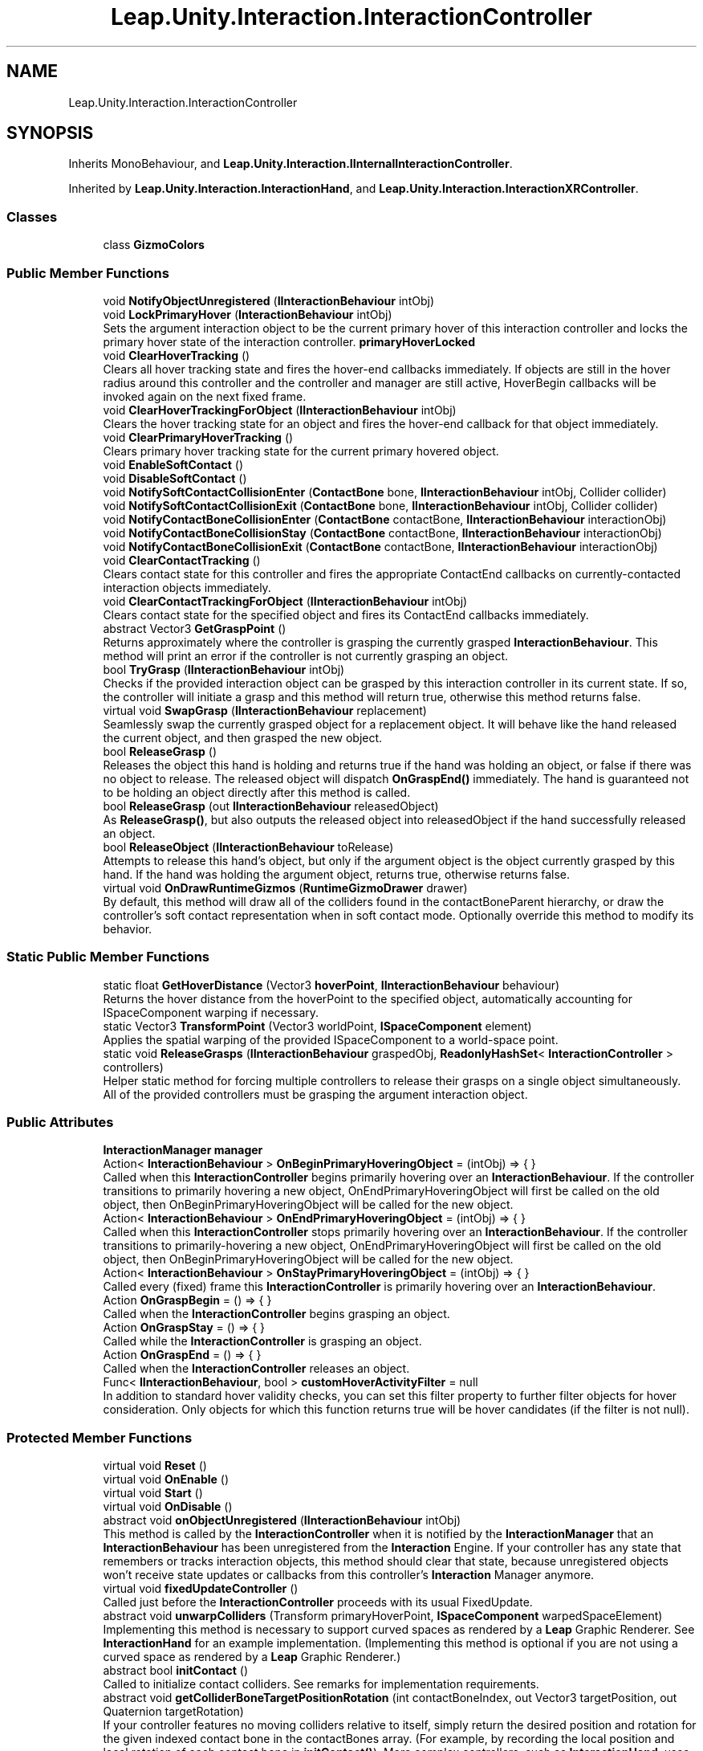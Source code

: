 .TH "Leap.Unity.Interaction.InteractionController" 3 "Sat Jul 20 2019" "Version https://github.com/Saurabhbagh/Multi-User-VR-Viewer--10th-July/" "Multi User Vr Viewer" \" -*- nroff -*-
.ad l
.nh
.SH NAME
Leap.Unity.Interaction.InteractionController
.SH SYNOPSIS
.br
.PP
.PP
Inherits MonoBehaviour, and \fBLeap\&.Unity\&.Interaction\&.IInternalInteractionController\fP\&.
.PP
Inherited by \fBLeap\&.Unity\&.Interaction\&.InteractionHand\fP, and \fBLeap\&.Unity\&.Interaction\&.InteractionXRController\fP\&.
.SS "Classes"

.in +1c
.ti -1c
.RI "class \fBGizmoColors\fP"
.br
.in -1c
.SS "Public Member Functions"

.in +1c
.ti -1c
.RI "void \fBNotifyObjectUnregistered\fP (\fBIInteractionBehaviour\fP intObj)"
.br
.ti -1c
.RI "void \fBLockPrimaryHover\fP (\fBInteractionBehaviour\fP intObj)"
.br
.RI "Sets the argument interaction object to be the current primary hover of this interaction controller and locks the primary hover state of the interaction controller\&. \fBprimaryHoverLocked\fP "
.ti -1c
.RI "void \fBClearHoverTracking\fP ()"
.br
.RI "Clears all hover tracking state and fires the hover-end callbacks immediately\&. If objects are still in the hover radius around this controller and the controller and manager are still active, HoverBegin callbacks will be invoked again on the next fixed frame\&. "
.ti -1c
.RI "void \fBClearHoverTrackingForObject\fP (\fBIInteractionBehaviour\fP intObj)"
.br
.RI "Clears the hover tracking state for an object and fires the hover-end callback for that object immediately\&. "
.ti -1c
.RI "void \fBClearPrimaryHoverTracking\fP ()"
.br
.RI "Clears primary hover tracking state for the current primary hovered object\&. "
.ti -1c
.RI "void \fBEnableSoftContact\fP ()"
.br
.ti -1c
.RI "void \fBDisableSoftContact\fP ()"
.br
.ti -1c
.RI "void \fBNotifySoftContactCollisionEnter\fP (\fBContactBone\fP bone, \fBIInteractionBehaviour\fP intObj, Collider collider)"
.br
.ti -1c
.RI "void \fBNotifySoftContactCollisionExit\fP (\fBContactBone\fP bone, \fBIInteractionBehaviour\fP intObj, Collider collider)"
.br
.ti -1c
.RI "void \fBNotifyContactBoneCollisionEnter\fP (\fBContactBone\fP contactBone, \fBIInteractionBehaviour\fP interactionObj)"
.br
.ti -1c
.RI "void \fBNotifyContactBoneCollisionStay\fP (\fBContactBone\fP contactBone, \fBIInteractionBehaviour\fP interactionObj)"
.br
.ti -1c
.RI "void \fBNotifyContactBoneCollisionExit\fP (\fBContactBone\fP contactBone, \fBIInteractionBehaviour\fP interactionObj)"
.br
.ti -1c
.RI "void \fBClearContactTracking\fP ()"
.br
.RI "Clears contact state for this controller and fires the appropriate ContactEnd callbacks on currently-contacted interaction objects immediately\&. "
.ti -1c
.RI "void \fBClearContactTrackingForObject\fP (\fBIInteractionBehaviour\fP intObj)"
.br
.RI "Clears contact state for the specified object and fires its ContactEnd callbacks immediately\&. "
.ti -1c
.RI "abstract Vector3 \fBGetGraspPoint\fP ()"
.br
.RI "Returns approximately where the controller is grasping the currently grasped \fBInteractionBehaviour\fP\&. This method will print an error if the controller is not currently grasping an object\&. "
.ti -1c
.RI "bool \fBTryGrasp\fP (\fBIInteractionBehaviour\fP intObj)"
.br
.RI "Checks if the provided interaction object can be grasped by this interaction controller in its current state\&. If so, the controller will initiate a grasp and this method will return true, otherwise this method returns false\&. "
.ti -1c
.RI "virtual void \fBSwapGrasp\fP (\fBIInteractionBehaviour\fP replacement)"
.br
.RI "Seamlessly swap the currently grasped object for a replacement object\&. It will behave like the hand released the current object, and then grasped the new object\&. "
.ti -1c
.RI "bool \fBReleaseGrasp\fP ()"
.br
.RI "Releases the object this hand is holding and returns true if the hand was holding an object, or false if there was no object to release\&. The released object will dispatch \fBOnGraspEnd()\fP immediately\&. The hand is guaranteed not to be holding an object directly after this method is called\&. "
.ti -1c
.RI "bool \fBReleaseGrasp\fP (out \fBIInteractionBehaviour\fP releasedObject)"
.br
.RI "As \fBReleaseGrasp()\fP, but also outputs the released object into releasedObject if the hand successfully released an object\&. "
.ti -1c
.RI "bool \fBReleaseObject\fP (\fBIInteractionBehaviour\fP toRelease)"
.br
.RI "Attempts to release this hand's object, but only if the argument object is the object currently grasped by this hand\&. If the hand was holding the argument object, returns true, otherwise returns false\&. "
.ti -1c
.RI "virtual void \fBOnDrawRuntimeGizmos\fP (\fBRuntimeGizmoDrawer\fP drawer)"
.br
.RI "By default, this method will draw all of the colliders found in the contactBoneParent hierarchy, or draw the controller's soft contact representation when in soft contact mode\&. Optionally override this method to modify its behavior\&. "
.in -1c
.SS "Static Public Member Functions"

.in +1c
.ti -1c
.RI "static float \fBGetHoverDistance\fP (Vector3 \fBhoverPoint\fP, \fBIInteractionBehaviour\fP behaviour)"
.br
.RI "Returns the hover distance from the hoverPoint to the specified object, automatically accounting for ISpaceComponent warping if necessary\&. "
.ti -1c
.RI "static Vector3 \fBTransformPoint\fP (Vector3 worldPoint, \fBISpaceComponent\fP element)"
.br
.RI "Applies the spatial warping of the provided ISpaceComponent to a world-space point\&. "
.ti -1c
.RI "static void \fBReleaseGrasps\fP (\fBIInteractionBehaviour\fP graspedObj, \fBReadonlyHashSet\fP< \fBInteractionController\fP > controllers)"
.br
.RI "Helper static method for forcing multiple controllers to release their grasps on a single object simultaneously\&. All of the provided controllers must be grasping the argument interaction object\&. "
.in -1c
.SS "Public Attributes"

.in +1c
.ti -1c
.RI "\fBInteractionManager\fP \fBmanager\fP"
.br
.ti -1c
.RI "Action< \fBInteractionBehaviour\fP > \fBOnBeginPrimaryHoveringObject\fP = (intObj) => { }"
.br
.RI "Called when this \fBInteractionController\fP begins primarily hovering over an \fBInteractionBehaviour\fP\&. If the controller transitions to primarily hovering a new object, OnEndPrimaryHoveringObject will first be called on the old object, then OnBeginPrimaryHoveringObject will be called for the new object\&. "
.ti -1c
.RI "Action< \fBInteractionBehaviour\fP > \fBOnEndPrimaryHoveringObject\fP = (intObj) => { }"
.br
.RI "Called when this \fBInteractionController\fP stops primarily hovering over an \fBInteractionBehaviour\fP\&. If the controller transitions to primarily-hovering a new object, OnEndPrimaryHoveringObject will first be called on the old object, then OnBeginPrimaryHoveringObject will be called for the new object\&. "
.ti -1c
.RI "Action< \fBInteractionBehaviour\fP > \fBOnStayPrimaryHoveringObject\fP = (intObj) => { }"
.br
.RI "Called every (fixed) frame this \fBInteractionController\fP is primarily hovering over an \fBInteractionBehaviour\fP\&. "
.ti -1c
.RI "Action \fBOnGraspBegin\fP = () => { }"
.br
.RI "Called when the \fBInteractionController\fP begins grasping an object\&. "
.ti -1c
.RI "Action \fBOnGraspStay\fP = () => { }"
.br
.RI "Called while the \fBInteractionController\fP is grasping an object\&. "
.ti -1c
.RI "Action \fBOnGraspEnd\fP = () => { }"
.br
.RI "Called when the \fBInteractionController\fP releases an object\&. "
.ti -1c
.RI "Func< \fBIInteractionBehaviour\fP, bool > \fBcustomHoverActivityFilter\fP = null"
.br
.RI "In addition to standard hover validity checks, you can set this filter property to further filter objects for hover consideration\&. Only objects for which this function returns true will be hover candidates (if the filter is not null)\&. "
.in -1c
.SS "Protected Member Functions"

.in +1c
.ti -1c
.RI "virtual void \fBReset\fP ()"
.br
.ti -1c
.RI "virtual void \fBOnEnable\fP ()"
.br
.ti -1c
.RI "virtual void \fBStart\fP ()"
.br
.ti -1c
.RI "virtual void \fBOnDisable\fP ()"
.br
.ti -1c
.RI "abstract void \fBonObjectUnregistered\fP (\fBIInteractionBehaviour\fP intObj)"
.br
.RI "This method is called by the \fBInteractionController\fP when it is notified by the \fBInteractionManager\fP that an \fBInteractionBehaviour\fP has been unregistered from the \fBInteraction\fP Engine\&. If your controller has any state that remembers or tracks interaction objects, this method should clear that state, because unregistered objects won't receive state updates or callbacks from this controller's \fBInteraction\fP Manager anymore\&. "
.ti -1c
.RI "virtual void \fBfixedUpdateController\fP ()"
.br
.RI "Called just before the \fBInteractionController\fP proceeds with its usual FixedUpdate\&. "
.ti -1c
.RI "abstract void \fBunwarpColliders\fP (Transform primaryHoverPoint, \fBISpaceComponent\fP warpedSpaceElement)"
.br
.RI "Implementing this method is necessary to support curved spaces as rendered by a \fBLeap\fP Graphic Renderer\&. See \fBInteractionHand\fP for an example implementation\&. (Implementing this method is optional if you are not using a curved space as rendered by a \fBLeap\fP Graphic Renderer\&.) "
.ti -1c
.RI "abstract bool \fBinitContact\fP ()"
.br
.RI "Called to initialize contact colliders\&. See remarks for implementation requirements\&. "
.ti -1c
.RI "abstract void \fBgetColliderBoneTargetPositionRotation\fP (int contactBoneIndex, out Vector3 targetPosition, out Quaternion targetRotation)"
.br
.RI "If your controller features no moving colliders relative to itself, simply return the desired position and rotation for the given indexed contact bone in the contactBones array\&. (For example, by recording the local position and local rotation of each contact bone in \fBinitContact()\fP)\&. More complex controllers, such as \fBInteractionHand\fP, uses this method to set \fBContactBone\fP target positions and rotations based on the tracked \fBLeap\fP hand\&. "
.ti -1c
.RI "virtual void \fBonPreEnableSoftContact\fP ()"
.br
.RI "Optionally override this method to perform logic just before soft contact is enabled for this controller\&. "
.ti -1c
.RI "virtual void \fBonPostDisableSoftContact\fP ()"
.br
.RI "Optionally override this method to perform logic just after soft contact is disabled for this controller\&. "
.ti -1c
.RI "abstract bool \fBcheckShouldGraspAtemporal\fP (\fBIInteractionBehaviour\fP intObj)"
.br
.RI "Checks if the provided interaction object can be grasped by this interaction controller in its current state\&. If so, the controller will initiate a grasp and this method will return true, otherwise this method returns false\&. "
.ti -1c
.RI "abstract void \fBfixedUpdateGraspingState\fP ()"
.br
.RI "Called every fixed frame if grasping is enabled in the \fBInteraction\fP Manager\&. "
.ti -1c
.RI "virtual void \fBonGraspedObjectForciblyReleased\fP (\fBIInteractionBehaviour\fP objectToBeReleased)"
.br
.RI "Optionally override this method to perform logic just before a grasped object is released because it is no longer eligible to be grasped by this controller or \fBReleaseGrasp()\fP was manually called on the controller\&. "
.ti -1c
.RI "abstract bool \fBcheckShouldGrasp\fP (out \fBIInteractionBehaviour\fP objectToGrasp)"
.br
.RI "Returns whether this controller should grasp an object this fixed frame, and if so, sets objectToGrasp to the object the controller should grasp\&. "
.ti -1c
.RI "abstract bool \fBcheckShouldRelease\fP (out \fBIInteractionBehaviour\fP objectToRelease)"
.br
.RI "Returns whether this controller should release an object this fixed frame, and if so, sets objectToRelease to the object the controller should release\&. "
.in -1c
.SS "Static Protected Member Functions"

.in +1c
.ti -1c
.RI "static void \fBdrawHoverPoint\fP (\fBRuntimeGizmoDrawer\fP drawer, Vector3 pos)"
.br
.ti -1c
.RI "static void \fBdrawPrimaryHoverPoint\fP (\fBRuntimeGizmoDrawer\fP drawer, Vector3 pos)"
.br
.in -1c
.SS "Protected Attributes"

.in +1c
.ti -1c
.RI "const float \fBDEAD_ZONE_FRACTION\fP = 0\&.04F"
.br
.ti -1c
.RI "float \fBlastObjectTouchedAdjustedMassMass\fP = 0\&.2f"
.br
.in -1c
.SS "Properties"

.in +1c
.ti -1c
.RI "bool \fBhoverEnabled\fP\fC [get, set]\fP"
.br
.ti -1c
.RI "bool \fBcontactEnabled\fP\fC [get, set]\fP"
.br
.ti -1c
.RI "bool \fBgraspingEnabled\fP\fC [get, set]\fP"
.br
.ti -1c
.RI "abstract bool \fBisTracked\fP\fC [get]\fP"
.br
.RI "Gets whether the underlying object (\fBLeap\fP hand or a held controller) is currently in a tracked state\&. Objects grasped by a controller that becomes untracked will become 'suspended' and receive specific suspension callbacks\&. (Implementing any behaviour during the suspension state is left up to the developer, however\&.) "
.ti -1c
.RI "abstract bool \fBisBeingMoved\fP\fC [get]\fP"
.br
.RI "Gets whether the underlying object (\fBLeap\fP hand or a held controller) is currently being moved or being actively manipulated by the player\&. "
.ti -1c
.RI "abstract bool \fBisLeft\fP\fC [get]\fP"
.br
.RI "Gets whether the underlying object (\fBLeap\fP hand or a held controller) represents or is held by a left hand (true) or a right hand (false)\&. "
.ti -1c
.RI "bool \fBisRight\fP\fC [get]\fP"
.br
.RI "Gets whether the underlying object (\fBLeap\fP hand or a held controller) represents or is held by a right hand (true) or a left hand (false)\&. "
.ti -1c
.RI "abstract Vector3 \fBposition\fP\fC [get]\fP"
.br
.RI "Returns the current position of this controller\&. "
.ti -1c
.RI "abstract Quaternion \fBrotation\fP\fC [get]\fP"
.br
.RI "Returns the current rotation of this controller\&. "
.ti -1c
.RI "abstract Vector3 \fBvelocity\fP\fC [get]\fP"
.br
.RI "Returns the current velocity of this controller\&. "
.ti -1c
.RI "abstract \fBControllerType\fP \fBcontrollerType\fP\fC [get]\fP"
.br
.RI "Gets the type of controller this object represents underneath the \fBInteractionController\fP abstraction\&. If the type is \fBControllerType\&.Hand\fP, the intHand property will contain the \fBInteractionHand\fP object this object abstracts from\&. "
.ti -1c
.RI "abstract \fBInteractionHand\fP \fBintHand\fP\fC [get]\fP"
.br
.RI "If this \fBInteractionController\fP's controllerType is \fBControllerType\&.Hand\fP, this gets the \fBInteractionHand\fP, otherwise this returns null\&. "
.ti -1c
.RI "float \fBscale\fP\fC [get]\fP"
.br
.RI "Contact requires knowledge of the controller's scale\&. Non-uniformly scaled controllers are NOT supported\&. "
.ti -1c
.RI "\fBActivityManager\fP< \fBIInteractionBehaviour\fP > \fBhoverActivityManager\fP\fC [get]\fP"
.br
.ti -1c
.RI "bool \fBprimaryHoverLocked\fP\fC [get, set]\fP"
.br
.RI "When set to true, locks the current primarily hovered object, even if the hand gets closer to a different object\&. "
.ti -1c
.RI "abstract Vector3 \fBhoverPoint\fP\fC [get]\fP"
.br
.RI "Gets the current position to check against nearby objects for hovering\&. Position is only used if the controller is currently tracked\&. For example, \fBInteractionHand\fP returns the center of the palm of the underlying \fBLeap\fP hand\&. "
.ti -1c
.RI "\fBReadonlyHashSet\fP< \fBIInteractionBehaviour\fP > \fBhoveredObjects\fP\fC [get]\fP"
.br
.RI "Returns a set of all \fBInteraction\fP objects currently hovered by this \fBInteractionController\fP\&. "
.ti -1c
.RI "abstract List< Transform > \fB_primaryHoverPoints\fP\fC [get]\fP"
.br
.ti -1c
.RI "\fBReadonlyList\fP< Transform > \fBprimaryHoverPoints\fP\fC [get]\fP"
.br
.RI "Gets the list of Transforms to consider against nearby objects to determine the closest object (primary hover) of this controller\&. "
.ti -1c
.RI "bool \fBisPrimaryHovering\fP\fC [get]\fP"
.br
.RI "Gets whether the \fBInteractionController\fP is currently primarily hovering over any interaction object\&. "
.ti -1c
.RI "\fBIInteractionBehaviour\fP \fBprimaryHoveredObject\fP\fC [get]\fP"
.br
.RI "Gets the \fBInteractionBehaviour\fP that is currently this \fBInteractionController\fP's primary hovered object, if there is one\&. "
.ti -1c
.RI "float \fBprimaryHoverDistance\fP\fC [get]\fP"
.br
.RI "Gets the distance from the closest primary hover point on this controller to its primarily hovered object, if there are any\&. "
.ti -1c
.RI "Vector3? \fBprimaryHoveringPoint\fP\fC [get]\fP"
.br
.RI "Gets the position of the primary hovering point that is closest to its primary hovered object, if this controller has a primary hover\&. Otherwise, returns Vector3\&.zero\&. "
.ti -1c
.RI "int \fBprimaryHoveringPointIndex\fP\fC [get]\fP"
.br
.RI "Gets the index in the primaryHoverPoints array of the primary hover point that is currently closest to this controller's primary hover object\&. "
.ti -1c
.RI "\fBReadonlyHashSet\fP< \fBIInteractionBehaviour\fP > \fBcontactingObjects\fP\fC [get]\fP"
.br
.RI "Gets the set of interaction objects that are currently touching this interaction controller\&. "
.ti -1c
.RI "float \fBsoftContactDislocationDistance\fP\fC [get, set]\fP"
.br
.ti -1c
.RI "static PhysicMaterial \fBdefaultContactBoneMaterial\fP\fC [get]\fP"
.br
.ti -1c
.RI "bool \fB_wasContactInitialized\fP\fC [get]\fP"
.br
.ti -1c
.RI "abstract \fBContactBone\fP [] \fBcontactBones\fP\fC [get]\fP"
.br
.ti -1c
.RI "abstract GameObject \fBcontactBoneParent\fP\fC [get]\fP"
.br
.ti -1c
.RI "bool \fBsoftContactEnabled\fP\fC [get]\fP"
.br
.ti -1c
.RI "bool \fBisGraspingObject\fP\fC [get]\fP"
.br
.RI "Gets whether the controller is currently grasping an object\&. "
.ti -1c
.RI "\fBIInteractionBehaviour\fP \fBgraspedObject\fP\fC [get]\fP"
.br
.RI "Gets the object the controller is currently grasping, or null if there is no such object\&. "
.ti -1c
.RI "\fBReadonlyHashSet\fP< \fBIInteractionBehaviour\fP > \fBgraspCandidates\fP\fC [get]\fP"
.br
.RI "Gets the set of objects currently considered graspable\&. "
.ti -1c
.RI "abstract List< Vector3 > \fBgraspManipulatorPoints\fP\fC [get]\fP"
.br
.RI "Gets the points of the controller to add to the calculation to determine how held objects should move as the controller moves\&. \fBInteraction\fP Controllers utilize the Kabsch algorithm to determine this, which is most noticeable when using \fBLeap\fP hands via InteractionHands to manipulate held objects\&. Rigid controllers may simply return a single rigid point on the controller\&. Refer to \fBInteractionHand\fP for a reference implementation for dynamic controllers (e\&.g\&. hands)\&. "
.in -1c
.SH "Detailed Description"
.PP 
Definition at line 39 of file InteractionController\&.cs\&.
.SH "Member Function Documentation"
.PP 
.SS "abstract bool Leap\&.Unity\&.Interaction\&.InteractionController\&.checkShouldGrasp (out \fBIInteractionBehaviour\fP objectToGrasp)\fC [protected]\fP, \fC [pure virtual]\fP"

.PP
Returns whether this controller should grasp an object this fixed frame, and if so, sets objectToGrasp to the object the controller should grasp\&. 
.PP
Implemented in \fBLeap\&.Unity\&.Interaction\&.InteractionXRController\fP, and \fBLeap\&.Unity\&.Interaction\&.InteractionHand\fP\&.
.SS "abstract bool Leap\&.Unity\&.Interaction\&.InteractionController\&.checkShouldGraspAtemporal (\fBIInteractionBehaviour\fP intObj)\fC [protected]\fP, \fC [pure virtual]\fP"

.PP
Checks if the provided interaction object can be grasped by this interaction controller in its current state\&. If so, the controller will initiate a grasp and this method will return true, otherwise this method returns false\&. This method is useful if the controller requires conditions to initiate a grasp that differ from the conditions necessary to maintain a grasp after it has been initiated\&. This method allows a grasp to occur if certain initiation conditions are not met, such as the motion of a hand's fingers towards the palm, but if the grasp holding conditions are met, such as the penetration of a hand's fingers inside the interaction object\&. 
.PP
Implemented in \fBLeap\&.Unity\&.Interaction\&.InteractionXRController\fP, and \fBLeap\&.Unity\&.Interaction\&.InteractionHand\fP\&.
.SS "abstract bool Leap\&.Unity\&.Interaction\&.InteractionController\&.checkShouldRelease (out \fBIInteractionBehaviour\fP objectToRelease)\fC [protected]\fP, \fC [pure virtual]\fP"

.PP
Returns whether this controller should release an object this fixed frame, and if so, sets objectToRelease to the object the controller should release\&. 
.PP
Implemented in \fBLeap\&.Unity\&.Interaction\&.InteractionXRController\fP, and \fBLeap\&.Unity\&.Interaction\&.InteractionHand\fP\&.
.SS "void Leap\&.Unity\&.Interaction\&.InteractionController\&.ClearContactTracking ()"

.PP
Clears contact state for this controller and fires the appropriate ContactEnd callbacks on currently-contacted interaction objects immediately\&. If the controller is still contacting objects and it and its manager are still active, contact will begin anew on the next fixed frame\&. 
.PP
Definition at line 1480 of file InteractionController\&.cs\&.
.SS "void Leap\&.Unity\&.Interaction\&.InteractionController\&.ClearContactTrackingForObject (\fBIInteractionBehaviour\fP intObj)"

.PP
Clears contact state for the specified object and fires its ContactEnd callbacks immediately\&. If the controller is still contacting the object and it and its manager are still active, contact will begin anew on the next fixed frame\&. 
.PP
Definition at line 1510 of file InteractionController\&.cs\&.
.SS "void Leap\&.Unity\&.Interaction\&.InteractionController\&.ClearHoverTracking ()"

.PP
Clears all hover tracking state and fires the hover-end callbacks immediately\&. If objects are still in the hover radius around this controller and the controller and manager are still active, HoverBegin callbacks will be invoked again on the next fixed frame\&. 
.PP
Definition at line 615 of file InteractionController\&.cs\&.
.SS "void Leap\&.Unity\&.Interaction\&.InteractionController\&.ClearHoverTrackingForObject (\fBIInteractionBehaviour\fP intObj)"

.PP
Clears the hover tracking state for an object and fires the hover-end callback for that object immediately\&. If the object is still in the hover radius of this controller and the controller and manager are still active, the hover will begin anew on the next fixed frame\&. 
.PP
Definition at line 649 of file InteractionController\&.cs\&.
.SS "void Leap\&.Unity\&.Interaction\&.InteractionController\&.ClearPrimaryHoverTracking ()"

.PP
Clears primary hover tracking state for the current primary hovered object\&. If the current primary hover is still the most eligible hovered object and this controller and its manager are still active, primary hover will begin anew on the next fixed frame\&. 
.PP
Definition at line 745 of file InteractionController\&.cs\&.
.SS "void Leap\&.Unity\&.Interaction\&.InteractionController\&.DisableSoftContact ()"

.PP
Definition at line 1328 of file InteractionController\&.cs\&.
.SS "static void Leap\&.Unity\&.Interaction\&.InteractionController\&.drawHoverPoint (\fBRuntimeGizmoDrawer\fP drawer, Vector3 pos)\fC [static]\fP, \fC [protected]\fP"

.PP
Definition at line 2094 of file InteractionController\&.cs\&.
.SS "static void Leap\&.Unity\&.Interaction\&.InteractionController\&.drawPrimaryHoverPoint (\fBRuntimeGizmoDrawer\fP drawer, Vector3 pos)\fC [static]\fP, \fC [protected]\fP"

.PP
Definition at line 2099 of file InteractionController\&.cs\&.
.SS "void Leap\&.Unity\&.Interaction\&.InteractionController\&.EnableSoftContact ()"

.PP
Definition at line 1304 of file InteractionController\&.cs\&.
.SS "virtual void Leap\&.Unity\&.Interaction\&.InteractionController\&.fixedUpdateController ()\fC [protected]\fP, \fC [virtual]\fP"

.PP
Called just before the \fBInteractionController\fP proceeds with its usual FixedUpdate\&. It's generally better to override this method instead of having your \fBInteractionController\fP implement FixedUpdate because its execution order relative to the \fBInteraction\fP Manager is fixed\&. 
.PP
Reimplemented in \fBLeap\&.Unity\&.Interaction\&.InteractionHand\fP, and \fBLeap\&.Unity\&.Interaction\&.InteractionXRController\fP\&.
.PP
Definition at line 286 of file InteractionController\&.cs\&.
.SS "abstract void Leap\&.Unity\&.Interaction\&.InteractionController\&.fixedUpdateGraspingState ()\fC [protected]\fP, \fC [pure virtual]\fP"

.PP
Called every fixed frame if grasping is enabled in the \fBInteraction\fP Manager\&. graspActivityManager\&.ActiveObjects will contain objects around the hoverPoint within the grasping radius -- in other words, objects eligible to be grasped by the controller\&. Refer to it to avoid checking grasp eligibility against all graspable objects in your scene\&. 
.PP
Implemented in \fBLeap\&.Unity\&.Interaction\&.InteractionHand\fP, and \fBLeap\&.Unity\&.Interaction\&.InteractionXRController\fP\&.
.SS "abstract void Leap\&.Unity\&.Interaction\&.InteractionController\&.getColliderBoneTargetPositionRotation (int contactBoneIndex, out Vector3 targetPosition, out Quaternion targetRotation)\fC [protected]\fP, \fC [pure virtual]\fP"

.PP
If your controller features no moving colliders relative to itself, simply return the desired position and rotation for the given indexed contact bone in the contactBones array\&. (For example, by recording the local position and local rotation of each contact bone in \fBinitContact()\fP)\&. More complex controllers, such as \fBInteractionHand\fP, uses this method to set \fBContactBone\fP target positions and rotations based on the tracked \fBLeap\fP hand\&. 
.PP
Implemented in \fBLeap\&.Unity\&.Interaction\&.InteractionXRController\fP, and \fBLeap\&.Unity\&.Interaction\&.InteractionHand\fP\&.
.SS "abstract Vector3 Leap\&.Unity\&.Interaction\&.InteractionController\&.GetGraspPoint ()\fC [pure virtual]\fP"

.PP
Returns approximately where the controller is grasping the currently grasped \fBInteractionBehaviour\fP\&. This method will print an error if the controller is not currently grasping an object\&. 
.PP
Implemented in \fBLeap\&.Unity\&.Interaction\&.InteractionXRController\fP, and \fBLeap\&.Unity\&.Interaction\&.InteractionHand\fP\&.
.SS "static float Leap\&.Unity\&.Interaction\&.InteractionController\&.GetHoverDistance (Vector3 hoverPoint, \fBIInteractionBehaviour\fP behaviour)\fC [static]\fP"

.PP
Returns the hover distance from the hoverPoint to the specified object, automatically accounting for ISpaceComponent warping if necessary\&. 
.PP
Definition at line 838 of file InteractionController\&.cs\&.
.SS "abstract bool Leap\&.Unity\&.Interaction\&.InteractionController\&.initContact ()\fC [protected]\fP, \fC [pure virtual]\fP"

.PP
Called to initialize contact colliders\&. See remarks for implementation requirements\&. \fBinitContact()\fP should:
.IP "\(bu" 2
Return false at any time if initialization cannot be performed\&.
.IP "\(bu" 2
Ensure the 'contactBones' property returns all contact colliders\&.
.IP "  \(bu" 4
(Construct contact colliders if they don't already exist\&.)
.PP

.IP "\(bu" 2
Ensure the 'contactBoneParent' property returns the common parent of all contact colliders\&.
.IP "  \(bu" 4
(Construct the contact bone parent if it doesn't already exist\&.)
.PP

.IP "\(bu" 2
Return true if initialization was successful\&.
.PP
.PP
Contact will only begin updating after initialization succeeds, otherwise it will try to initialize again on the next fixed frame\&.
.PP
After initialization, the contact bone parent's layer will be set to the \fBInteraction\fP Manager's contactBoneLayer\&. 
.PP
Implemented in \fBLeap\&.Unity\&.Interaction\&.InteractionXRController\fP, and \fBLeap\&.Unity\&.Interaction\&.InteractionHand\fP\&.
.SS "void Leap\&.Unity\&.Interaction\&.InteractionController\&.LockPrimaryHover (\fBInteractionBehaviour\fP intObj)"

.PP
Sets the argument interaction object to be the current primary hover of this interaction controller and locks the primary hover state of the interaction controller\&. \fBprimaryHoverLocked\fP 
.PP
Definition at line 351 of file InteractionController\&.cs\&.
.SS "void Leap\&.Unity\&.Interaction\&.InteractionController\&.NotifyContactBoneCollisionEnter (\fBContactBone\fP contactBone, \fBIInteractionBehaviour\fP interactionObj)"

.PP
Definition at line 1431 of file InteractionController\&.cs\&.
.SS "void Leap\&.Unity\&.Interaction\&.InteractionController\&.NotifyContactBoneCollisionExit (\fBContactBone\fP contactBone, \fBIInteractionBehaviour\fP interactionObj)"

.PP
Definition at line 1453 of file InteractionController\&.cs\&.
.SS "void Leap\&.Unity\&.Interaction\&.InteractionController\&.NotifyContactBoneCollisionStay (\fBContactBone\fP contactBone, \fBIInteractionBehaviour\fP interactionObj)"

.PP
Definition at line 1442 of file InteractionController\&.cs\&.
.SS "void Leap\&.Unity\&.Interaction\&.InteractionController\&.NotifyObjectUnregistered (\fBIInteractionBehaviour\fP intObj)"

.PP
Definition at line 262 of file InteractionController\&.cs\&.
.SS "void Leap\&.Unity\&.Interaction\&.InteractionController\&.NotifySoftContactCollisionEnter (\fBContactBone\fP bone, \fBIInteractionBehaviour\fP intObj, Collider collider)"

.PP
Definition at line 1389 of file InteractionController\&.cs\&.
.SS "void Leap\&.Unity\&.Interaction\&.InteractionController\&.NotifySoftContactCollisionExit (\fBContactBone\fP bone, \fBIInteractionBehaviour\fP intObj, Collider collider)"

.PP
Definition at line 1400 of file InteractionController\&.cs\&.
.SS "virtual void Leap\&.Unity\&.Interaction\&.InteractionController\&.OnDisable ()\fC [protected]\fP, \fC [virtual]\fP"

.PP
Definition at line 234 of file InteractionController\&.cs\&.
.SS "virtual void Leap\&.Unity\&.Interaction\&.InteractionController\&.OnDrawRuntimeGizmos (\fBRuntimeGizmoDrawer\fP drawer)\fC [virtual]\fP"

.PP
By default, this method will draw all of the colliders found in the contactBoneParent hierarchy, or draw the controller's soft contact representation when in soft contact mode\&. Optionally override this method to modify its behavior\&. 
.PP
Definition at line 2066 of file InteractionController\&.cs\&.
.SS "virtual void Leap\&.Unity\&.Interaction\&.InteractionController\&.OnEnable ()\fC [protected]\fP, \fC [virtual]\fP"

.PP
Definition at line 222 of file InteractionController\&.cs\&.
.SS "virtual void Leap\&.Unity\&.Interaction\&.InteractionController\&.onGraspedObjectForciblyReleased (\fBIInteractionBehaviour\fP objectToBeReleased)\fC [protected]\fP, \fC [virtual]\fP"

.PP
Optionally override this method to perform logic just before a grasped object is released because it is no longer eligible to be grasped by this controller or \fBReleaseGrasp()\fP was manually called on the controller\&. 
.PP
Reimplemented in \fBLeap\&.Unity\&.Interaction\&.InteractionHand\fP\&.
.PP
Definition at line 1802 of file InteractionController\&.cs\&.
.SS "abstract void Leap\&.Unity\&.Interaction\&.InteractionController\&.onObjectUnregistered (\fBIInteractionBehaviour\fP intObj)\fC [protected]\fP, \fC [pure virtual]\fP"

.PP
This method is called by the \fBInteractionController\fP when it is notified by the \fBInteractionManager\fP that an \fBInteractionBehaviour\fP has been unregistered from the \fBInteraction\fP Engine\&. If your controller has any state that remembers or tracks interaction objects, this method should clear that state, because unregistered objects won't receive state updates or callbacks from this controller's \fBInteraction\fP Manager anymore\&. 
.PP
Implemented in \fBLeap\&.Unity\&.Interaction\&.InteractionXRController\fP, and \fBLeap\&.Unity\&.Interaction\&.InteractionHand\fP\&.
.SS "virtual void Leap\&.Unity\&.Interaction\&.InteractionController\&.onPostDisableSoftContact ()\fC [protected]\fP, \fC [virtual]\fP"

.PP
Optionally override this method to perform logic just after soft contact is disabled for this controller\&. The \fBInteractionHand\fP implementation takes the opportunity to reset its contact bone's joints, which my have initialized slightly out of alignment on initial construction\&. 
.PP
Reimplemented in \fBLeap\&.Unity\&.Interaction\&.InteractionHand\fP\&.
.PP
Definition at line 1302 of file InteractionController\&.cs\&.
.SS "virtual void Leap\&.Unity\&.Interaction\&.InteractionController\&.onPreEnableSoftContact ()\fC [protected]\fP, \fC [virtual]\fP"

.PP
Optionally override this method to perform logic just before soft contact is enabled for this controller\&. The \fBInteractionHand\fP implementation takes the opportunity to reset its contact bone's joints, which may have initialized slightly out of alignment on initial construction\&. 
.PP
Reimplemented in \fBLeap\&.Unity\&.Interaction\&.InteractionHand\fP\&.
.PP
Definition at line 1292 of file InteractionController\&.cs\&.
.SS "bool Leap\&.Unity\&.Interaction\&.InteractionController\&.ReleaseGrasp ()"

.PP
Releases the object this hand is holding and returns true if the hand was holding an object, or false if there was no object to release\&. The released object will dispatch \fBOnGraspEnd()\fP immediately\&. The hand is guaranteed not to be holding an object directly after this method is called\&. 
.PP
Definition at line 1823 of file InteractionController\&.cs\&.
.SS "bool Leap\&.Unity\&.Interaction\&.InteractionController\&.ReleaseGrasp (out \fBIInteractionBehaviour\fP releasedObject)"

.PP
As \fBReleaseGrasp()\fP, but also outputs the released object into releasedObject if the hand successfully released an object\&. 
.PP
Definition at line 1911 of file InteractionController\&.cs\&.
.SS "static void Leap\&.Unity\&.Interaction\&.InteractionController\&.ReleaseGrasps (\fBIInteractionBehaviour\fP graspedObj, \fBReadonlyHashSet\fP< \fBInteractionController\fP > controllers)\fC [static]\fP"

.PP
Helper static method for forcing multiple controllers to release their grasps on a single object simultaneously\&. All of the provided controllers must be grasping the argument interaction object\&. <details> The input controllers List is copied to a temporary (pooled) buffer before release operations are actually carried out\&. This prevents errors that might arise from modifying a held-controllers list while enumerating through the same list\&. </details> 
.PP
Definition at line 1863 of file InteractionController\&.cs\&.
.SS "bool Leap\&.Unity\&.Interaction\&.InteractionController\&.ReleaseObject (\fBIInteractionBehaviour\fP toRelease)"

.PP
Attempts to release this hand's object, but only if the argument object is the object currently grasped by this hand\&. If the hand was holding the argument object, returns true, otherwise returns false\&. 
.PP
Definition at line 1927 of file InteractionController\&.cs\&.
.SS "virtual void Leap\&.Unity\&.Interaction\&.InteractionController\&.Reset ()\fC [protected]\fP, \fC [virtual]\fP"

.PP
Reimplemented in \fBLeap\&.Unity\&.Interaction\&.InteractionXRController\fP, and \fBLeap\&.Unity\&.Interaction\&.InteractionHand\fP\&.
.PP
Definition at line 218 of file InteractionController\&.cs\&.
.SS "virtual void Leap\&.Unity\&.Interaction\&.InteractionController\&.Start ()\fC [protected]\fP, \fC [virtual]\fP"

.PP
Reimplemented in \fBLeap\&.Unity\&.Interaction\&.InteractionXRController\fP, and \fBLeap\&.Unity\&.Interaction\&.InteractionHand\fP\&.
.PP
Definition at line 230 of file InteractionController\&.cs\&.
.SS "virtual void Leap\&.Unity\&.Interaction\&.InteractionController\&.SwapGrasp (\fBIInteractionBehaviour\fP replacement)\fC [virtual]\fP"

.PP
Seamlessly swap the currently grasped object for a replacement object\&. It will behave like the hand released the current object, and then grasped the new object\&. This method will not teleport the replacement object or move it in any way, it will just cause it to be grasped\&. That means that you will be responsible for moving the replacement object into a reasonable position for it to be grasped\&. 
.PP
Reimplemented in \fBLeap\&.Unity\&.Interaction\&.InteractionHand\fP\&.
.PP
Definition at line 1693 of file InteractionController\&.cs\&.
.SS "static Vector3 Leap\&.Unity\&.Interaction\&.InteractionController\&.TransformPoint (Vector3 worldPoint, \fBISpaceComponent\fP element)\fC [static]\fP"

.PP
Applies the spatial warping of the provided ISpaceComponent to a world-space point\&. 
.PP
Definition at line 850 of file InteractionController\&.cs\&.
.SS "bool Leap\&.Unity\&.Interaction\&.InteractionController\&.TryGrasp (\fBIInteractionBehaviour\fP intObj)"

.PP
Checks if the provided interaction object can be grasped by this interaction controller in its current state\&. If so, the controller will initiate a grasp and this method will return true, otherwise this method returns false\&. 
.PP
Definition at line 1674 of file InteractionController\&.cs\&.
.SS "abstract void Leap\&.Unity\&.Interaction\&.InteractionController\&.unwarpColliders (Transform primaryHoverPoint, \fBISpaceComponent\fP warpedSpaceElement)\fC [protected]\fP, \fC [pure virtual]\fP"

.PP
Implementing this method is necessary to support curved spaces as rendered by a \fBLeap\fP Graphic Renderer\&. See \fBInteractionHand\fP for an example implementation\&. (Implementing this method is optional if you are not using a curved space as rendered by a \fBLeap\fP Graphic Renderer\&.) Warps the collider transforms of this controller by the inverse of the transformation that is applied on the provided warpedSpaceElement, using the primaryHoverPoint as the pivot transform for the transformation\&.
.PP
ITransformer\&.WorldSpaceUnwarp is a useful method here\&. (ISpaceComponents contain references to their transformers via their anchors\&.)
.PP
ISpaceComponents denote game objects whose visual positions are warped from rectilinear (non-warped) space into a curved space (via, for example, a LeapCylindricalSpace, which can only be rendered correctly by the \fBLeap\fP Graphic Renderer)\&. This method reverses that transformation for the hand, bringing it into the object's rectilinear space, allowing objects curved in this way to correctly collide with the bones in the hand or collider of a held controller\&.
.PP
The provided Transform is the closest primary hover point to any given primary hover candidate, so it is used as the pivot point for unwarping the colliders of this \fBInteractionController\fP\&. 
.PP
Implemented in \fBLeap\&.Unity\&.Interaction\&.InteractionXRController\fP, and \fBLeap\&.Unity\&.Interaction\&.InteractionHand\fP\&.
.SH "Member Data Documentation"
.PP 
.SS "Func<\fBIInteractionBehaviour\fP, bool> Leap\&.Unity\&.Interaction\&.InteractionController\&.customHoverActivityFilter = null"

.PP
In addition to standard hover validity checks, you can set this filter property to further filter objects for hover consideration\&. Only objects for which this function returns true will be hover candidates (if the filter is not null)\&. 
.PP
Definition at line 295 of file InteractionController\&.cs\&.
.SS "const float Leap\&.Unity\&.Interaction\&.InteractionController\&.DEAD_ZONE_FRACTION = 0\&.04F\fC [protected]\fP"

.PP
Definition at line 872 of file InteractionController\&.cs\&.
.SS "float Leap\&.Unity\&.Interaction\&.InteractionController\&.lastObjectTouchedAdjustedMassMass = 0\&.2f\fC [protected]\fP"

.PP
Definition at line 907 of file InteractionController\&.cs\&.
.SS "\fBInteractionManager\fP Leap\&.Unity\&.Interaction\&.InteractionController\&.manager"

.PP
Definition at line 46 of file InteractionController\&.cs\&.
.SS "Action<\fBInteractionBehaviour\fP> Leap\&.Unity\&.Interaction\&.InteractionController\&.OnBeginPrimaryHoveringObject = (intObj) => { }"

.PP
Called when this \fBInteractionController\fP begins primarily hovering over an \fBInteractionBehaviour\fP\&. If the controller transitions to primarily hovering a new object, OnEndPrimaryHoveringObject will first be called on the old object, then OnBeginPrimaryHoveringObject will be called for the new object\&. 
.PP
Definition at line 184 of file InteractionController\&.cs\&.
.SS "Action<\fBInteractionBehaviour\fP> Leap\&.Unity\&.Interaction\&.InteractionController\&.OnEndPrimaryHoveringObject = (intObj) => { }"

.PP
Called when this \fBInteractionController\fP stops primarily hovering over an \fBInteractionBehaviour\fP\&. If the controller transitions to primarily-hovering a new object, OnEndPrimaryHoveringObject will first be called on the old object, then OnBeginPrimaryHoveringObject will be called for the new object\&. 
.PP
Definition at line 192 of file InteractionController\&.cs\&.
.SS "Action Leap\&.Unity\&.Interaction\&.InteractionController\&.OnGraspBegin = () => { }"

.PP
Called when the \fBInteractionController\fP begins grasping an object\&. 
.PP
Definition at line 202 of file InteractionController\&.cs\&.
.SS "Action Leap\&.Unity\&.Interaction\&.InteractionController\&.OnGraspEnd = () => { }"

.PP
Called when the \fBInteractionController\fP releases an object\&. 
.PP
Definition at line 212 of file InteractionController\&.cs\&.
.SS "Action Leap\&.Unity\&.Interaction\&.InteractionController\&.OnGraspStay = () => { }"

.PP
Called while the \fBInteractionController\fP is grasping an object\&. 
.PP
Definition at line 207 of file InteractionController\&.cs\&.
.SS "Action<\fBInteractionBehaviour\fP> Leap\&.Unity\&.Interaction\&.InteractionController\&.OnStayPrimaryHoveringObject = (intObj) => { }"

.PP
Called every (fixed) frame this \fBInteractionController\fP is primarily hovering over an \fBInteractionBehaviour\fP\&. 
.PP
Definition at line 197 of file InteractionController\&.cs\&.
.SH "Property Documentation"
.PP 
.SS "abstract List<Transform> Leap\&.Unity\&.Interaction\&.InteractionController\&._primaryHoverPoints\fC [get]\fP, \fC [protected]\fP"

.PP
Definition at line 370 of file InteractionController\&.cs\&.
.SS "bool Leap\&.Unity\&.Interaction\&.InteractionController\&._wasContactInitialized\fC [get]\fP, \fC [protected]\fP"

.PP
Definition at line 904 of file InteractionController\&.cs\&.
.SS "abstract GameObject Leap\&.Unity\&.Interaction\&.InteractionController\&.contactBoneParent\fC [get]\fP, \fC [protected]\fP"

.PP
Definition at line 906 of file InteractionController\&.cs\&.
.SS "abstract \fBContactBone\fP [] Leap\&.Unity\&.Interaction\&.InteractionController\&.contactBones\fC [get]\fP"

.PP
Definition at line 905 of file InteractionController\&.cs\&.
.SS "bool Leap\&.Unity\&.Interaction\&.InteractionController\&.contactEnabled\fC [get]\fP, \fC [set]\fP"

.PP
Definition at line 74 of file InteractionController\&.cs\&.
.SS "\fBReadonlyHashSet\fP<\fBIInteractionBehaviour\fP> Leap\&.Unity\&.Interaction\&.InteractionController\&.contactingObjects\fC [get]\fP"

.PP
Gets the set of interaction objects that are currently touching this interaction controller\&. 
.PP
Definition at line 868 of file InteractionController\&.cs\&.
.SS "abstract \fBControllerType\fP Leap\&.Unity\&.Interaction\&.InteractionController\&.controllerType\fC [get]\fP"

.PP
Gets the type of controller this object represents underneath the \fBInteractionController\fP abstraction\&. If the type is \fBControllerType\&.Hand\fP, the intHand property will contain the \fBInteractionHand\fP object this object abstracts from\&. 
.PP
Definition at line 160 of file InteractionController\&.cs\&.
.SS "PhysicMaterial Leap\&.Unity\&.Interaction\&.InteractionController\&.defaultContactBoneMaterial\fC [static]\fP, \fC [get]\fP, \fC [protected]\fP"

.PP
Definition at line 881 of file InteractionController\&.cs\&.
.SS "\fBReadonlyHashSet\fP<\fBIInteractionBehaviour\fP> Leap\&.Unity\&.Interaction\&.InteractionController\&.graspCandidates\fC [get]\fP"

.PP
Gets the set of objects currently considered graspable\&. 
.PP
Definition at line 1650 of file InteractionController\&.cs\&.
.SS "\fBIInteractionBehaviour\fP Leap\&.Unity\&.Interaction\&.InteractionController\&.graspedObject\fC [get]\fP"

.PP
Gets the object the controller is currently grasping, or null if there is no such object\&. 
.PP
Definition at line 1647 of file InteractionController\&.cs\&.
.SS "bool Leap\&.Unity\&.Interaction\&.InteractionController\&.graspingEnabled\fC [get]\fP, \fC [set]\fP"

.PP
Definition at line 97 of file InteractionController\&.cs\&.
.SS "abstract List<Vector3> Leap\&.Unity\&.Interaction\&.InteractionController\&.graspManipulatorPoints\fC [get]\fP"

.PP
Gets the points of the controller to add to the calculation to determine how held objects should move as the controller moves\&. \fBInteraction\fP Controllers utilize the Kabsch algorithm to determine this, which is most noticeable when using \fBLeap\fP hands via InteractionHands to manipulate held objects\&. Rigid controllers may simply return a single rigid point on the controller\&. Refer to \fBInteractionHand\fP for a reference implementation for dynamic controllers (e\&.g\&. hands)\&. 
.PP
Definition at line 1660 of file InteractionController\&.cs\&.
.SS "\fBActivityManager\fP<\fBIInteractionBehaviour\fP> Leap\&.Unity\&.Interaction\&.InteractionController\&.hoverActivityManager\fC [get]\fP"

.PP
Definition at line 317 of file InteractionController\&.cs\&.
.SS "\fBReadonlyHashSet\fP<\fBIInteractionBehaviour\fP> Leap\&.Unity\&.Interaction\&.InteractionController\&.hoveredObjects\fC [get]\fP"

.PP
Returns a set of all \fBInteraction\fP objects currently hovered by this \fBInteractionController\fP\&. 
.PP
Definition at line 368 of file InteractionController\&.cs\&.
.SS "bool Leap\&.Unity\&.Interaction\&.InteractionController\&.hoverEnabled\fC [get]\fP, \fC [set]\fP"

.PP
Definition at line 58 of file InteractionController\&.cs\&.
.SS "abstract Vector3 Leap\&.Unity\&.Interaction\&.InteractionController\&.hoverPoint\fC [get]\fP"

.PP
Gets the current position to check against nearby objects for hovering\&. Position is only used if the controller is currently tracked\&. For example, \fBInteractionHand\fP returns the center of the palm of the underlying \fBLeap\fP hand\&. 
.PP
Definition at line 361 of file InteractionController\&.cs\&.
.SS "abstract \fBInteractionHand\fP Leap\&.Unity\&.Interaction\&.InteractionController\&.intHand\fC [get]\fP"

.PP
If this \fBInteractionController\fP's controllerType is \fBControllerType\&.Hand\fP, this gets the \fBInteractionHand\fP, otherwise this returns null\&. 
.PP
Definition at line 166 of file InteractionController\&.cs\&.
.SS "abstract bool Leap\&.Unity\&.Interaction\&.InteractionController\&.isBeingMoved\fC [get]\fP"

.PP
Gets whether the underlying object (\fBLeap\fP hand or a held controller) is currently being moved or being actively manipulated by the player\&. 
.PP
Definition at line 125 of file InteractionController\&.cs\&.
.SS "bool Leap\&.Unity\&.Interaction\&.InteractionController\&.isGraspingObject\fC [get]\fP"

.PP
Gets whether the controller is currently grasping an object\&. 
.PP
Definition at line 1644 of file InteractionController\&.cs\&.
.SS "abstract bool Leap\&.Unity\&.Interaction\&.InteractionController\&.isLeft\fC [get]\fP"

.PP
Gets whether the underlying object (\fBLeap\fP hand or a held controller) represents or is held by a left hand (true) or a right hand (false)\&. 
.PP
Definition at line 131 of file InteractionController\&.cs\&.
.SS "bool Leap\&.Unity\&.Interaction\&.InteractionController\&.isPrimaryHovering\fC [get]\fP"

.PP
Gets whether the \fBInteractionController\fP is currently primarily hovering over any interaction object\&. 
.PP
Definition at line 381 of file InteractionController\&.cs\&.
.SS "bool Leap\&.Unity\&.Interaction\&.InteractionController\&.isRight\fC [get]\fP"

.PP
Gets whether the underlying object (\fBLeap\fP hand or a held controller) represents or is held by a right hand (true) or a left hand (false)\&. 
.PP
Definition at line 137 of file InteractionController\&.cs\&.
.SS "abstract bool Leap\&.Unity\&.Interaction\&.InteractionController\&.isTracked\fC [get]\fP"

.PP
Gets whether the underlying object (\fBLeap\fP hand or a held controller) is currently in a tracked state\&. Objects grasped by a controller that becomes untracked will become 'suspended' and receive specific suspension callbacks\&. (Implementing any behaviour during the suspension state is left up to the developer, however\&.) 
.PP
Definition at line 119 of file InteractionController\&.cs\&.
.SS "abstract Vector3 Leap\&.Unity\&.Interaction\&.InteractionController\&.position\fC [get]\fP"

.PP
Returns the current position of this controller\&. 
.PP
Definition at line 142 of file InteractionController\&.cs\&.
.SS "float Leap\&.Unity\&.Interaction\&.InteractionController\&.primaryHoverDistance\fC [get]\fP"

.PP
Gets the distance from the closest primary hover point on this controller to its primarily hovered object, if there are any\&. 
.PP
Definition at line 395 of file InteractionController\&.cs\&.
.SS "\fBIInteractionBehaviour\fP Leap\&.Unity\&.Interaction\&.InteractionController\&.primaryHoveredObject\fC [get]\fP"

.PP
Gets the \fBInteractionBehaviour\fP that is currently this \fBInteractionController\fP's primary hovered object, if there is one\&. 
.PP
Definition at line 388 of file InteractionController\&.cs\&.
.SS "Vector3? Leap\&.Unity\&.Interaction\&.InteractionController\&.primaryHoveringPoint\fC [get]\fP"

.PP
Gets the position of the primary hovering point that is closest to its primary hovered object, if this controller has a primary hover\&. Otherwise, returns Vector3\&.zero\&. 
.PP
Definition at line 402 of file InteractionController\&.cs\&.
.SS "int Leap\&.Unity\&.Interaction\&.InteractionController\&.primaryHoveringPointIndex\fC [get]\fP"

.PP
Gets the index in the primaryHoverPoints array of the primary hover point that is currently closest to this controller's primary hover object\&. 
.PP
Definition at line 413 of file InteractionController\&.cs\&.
.SS "bool Leap\&.Unity\&.Interaction\&.InteractionController\&.primaryHoverLocked\fC [get]\fP, \fC [set]\fP"

.PP
When set to true, locks the current primarily hovered object, even if the hand gets closer to a different object\&. 
.PP
Definition at line 340 of file InteractionController\&.cs\&.
.SS "\fBReadonlyList\fP<Transform> Leap\&.Unity\&.Interaction\&.InteractionController\&.primaryHoverPoints\fC [get]\fP"

.PP
Gets the list of Transforms to consider against nearby objects to determine the closest object (primary hover) of this controller\&. 
.PP
Definition at line 375 of file InteractionController\&.cs\&.
.SS "abstract Quaternion Leap\&.Unity\&.Interaction\&.InteractionController\&.rotation\fC [get]\fP"

.PP
Returns the current rotation of this controller\&. 
.PP
Definition at line 147 of file InteractionController\&.cs\&.
.SS "float Leap\&.Unity\&.Interaction\&.InteractionController\&.scale\fC [get]\fP"

.PP
Contact requires knowledge of the controller's scale\&. Non-uniformly scaled controllers are NOT supported\&. 
.PP
Definition at line 172 of file InteractionController\&.cs\&.
.SS "float Leap\&.Unity\&.Interaction\&.InteractionController\&.softContactDislocationDistance\fC [get]\fP, \fC [set]\fP, \fC [protected]\fP"

.PP
Definition at line 875 of file InteractionController\&.cs\&.
.SS "bool Leap\&.Unity\&.Interaction\&.InteractionController\&.softContactEnabled\fC [get]\fP"

.PP
Definition at line 1110 of file InteractionController\&.cs\&.
.SS "abstract Vector3 Leap\&.Unity\&.Interaction\&.InteractionController\&.velocity\fC [get]\fP"

.PP
Returns the current velocity of this controller\&. 
.PP
Definition at line 152 of file InteractionController\&.cs\&.

.SH "Author"
.PP 
Generated automatically by Doxygen for Multi User Vr Viewer from the source code\&.
